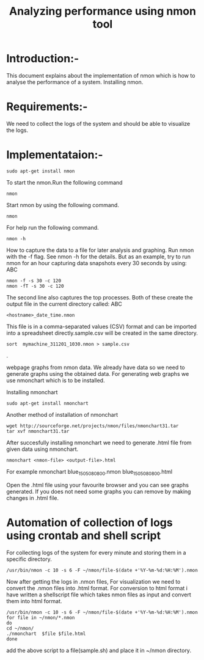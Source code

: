 #+TITLE: Analyzing performance using nmon tool
* Introduction:-
 This document explains about the implementation of nmon  which is how to analyse the performance of a system.
Installing nmon.

* Requirements:-
 We need to collect the logs of the system and should be able to visualize the
 logs.

* Implementataion:-

#+BEGIN_EXAMPLE
sudo apt-get install nmon
#+END_EXAMPLE

To start the nmon.Run the following command
#+BEGIN_EXAMPLE
nmon
#+END_EXAMPLE

Start nmon by using the following command.
#+BEGIN_EXAMPLE
nmon
#+END_EXAMPLE

For help run the following command.
#+BEGIN_EXAMPLE
nmon -h
#+END_EXAMPLE

How to capture the data to a file for later analysis and graphing.
Run nmon with the -f flag. See nmon -h for the details. But as an example,
 try to run nmon for an hour capturing data snapshots every 30 seconds by
using: ABC
#+BEGIN_EXAMPLE
nmon -f -s 30 -c 120
nmon -fT -s 30 -c 120
#+END_EXAMPLE

The second line also captures the top processes. Both of these create the
output file in the current directory called: ABC
#+BEGIN_EXAMPLE
<hostname>_date_time.nmon
#+END_EXAMPLE

This file is in a comma-separated values (CSV) format and can be imported into
a spreadsheet directly.sample.csv will be created in the same directory.
#+BEGIN_EXAMPLE
sort  mymachine_311201_1030.nmon > sample.csv
#+END_EXAMPLE.


webpage graphs from nmon data.
We already have data so we need to generate graphs using the obtained data.
For generating web graphs we use nmonchart which is to be installed.

Installing nmonchart
#+BEGIN_EXAMPLE
sudo apt-get install nmonchart
#+END_EXAMPLE
  
Another method of installation of nmonchart
#+BEGIN_EXAMPLE
wget http://sourceforge.net/projects/nmon/files/nmonchart31.tar
tar xvf nmonchart31.tar
#+END_EXAMPLE

After succesfully installing nmonchart we need to generate .html file from
given data using nmonchart.
#+BEGIN_EXAMPLE
nmonchart <nmon-file> <output-file>.html
#+END_EXAMPLE
For example
   nmonchart blue_150508_0800.nmon blue_150508_0800.html 

Open the .html file using your favourite browser and you can see graphs generated.
If you does not need some graphs you can remove by making changes in .html file.

* Automation of collection of logs using crontab and shell script
For collecting logs of the system for every minute and storing them in a
specific directory.
#+BEGIN_EXAMPLE
/usr/bin/nmon -c 10 -s 6 -F ~/nmon/file-$(date +'%Y-%m-%d:%H:%M').nmon
#+END_EXAMPLE
Now after getting  the logs in .nmon files, For visualization we need to convert the
.nmon files into .html format.
For conversion to html format i have written a shellscript file which takes
nmon files as input and convert them into html format.
#+BEGIN_EXAMPLE
/usr/bin/nmon -c 10 -s 6 -F ~/nmon/file-$(date +'%Y-%m-%d:%H:%M').nmon
for file in ~/nmon/*.nmon
do
cd ~/nmon/
./nmonchart  $file $file.html
done
#+END_EXAMPLE 
add the above script to a file(sample.sh) and place it in ~/nmon directory.
